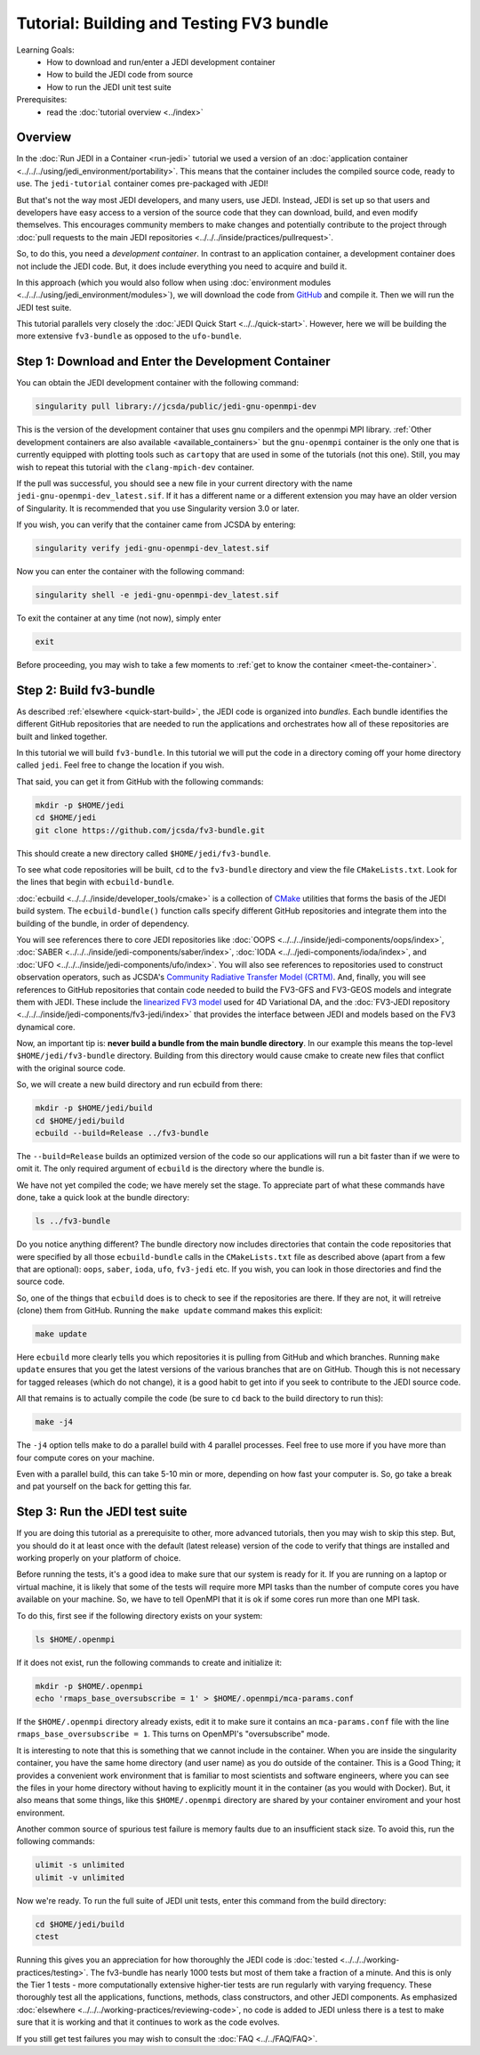 .. _top-tut-dev-container:

Tutorial: Building and Testing FV3 bundle
=========================================

Learning Goals:
 - How to download and run/enter a JEDI development container
 - How to build the JEDI code from source
 - How to run the JEDI unit test suite

Prerequisites:
 - read the :doc:`tutorial overview <../index>`

Overview
--------

In the :doc:`Run JEDI in a Container <run-jedi>` tutorial we used a version of an :doc:`application container <../../../using/jedi_environment/portability>`.  This means that the container includes the compiled source code, ready to use.  The ``jedi-tutorial`` container comes pre-packaged with JEDI!

But that's not the way most JEDI developers, and many users, use JEDI.  Instead, JEDI is set up so that users and developers have easy access to a version of the source code that they can download, build, and even modify themselves.  This encourages community members to make changes and potentially contribute to the project through :doc:`pull requests to the main JEDI repositories <../../../inside/practices/pullrequest>`.

So, to do this, you need a *development container*.  In contrast to an application container, a development container does not include the JEDI code.  But, it does include everything you need to acquire and build it.

In this approach (which you would also follow when using :doc:`environment modules <../../../using/jedi_environment/modules>`), we will download the code from `GitHub <https://github.com>`_ and compile it.  Then we will run the JEDI test suite.

This tutorial parallels very closely the :doc:`JEDI Quick Start <../../quick-start>`.  However, here we will be building the more extensive ``fv3-bundle`` as opposed to the ``ufo-bundle``.

Step 1: Download and Enter the Development Container
----------------------------------------------------

You can obtain the JEDI development container with the following command:

.. code-block:: bash

   singularity pull library://jcsda/public/jedi-gnu-openmpi-dev

This is the version of the development container that uses gnu compilers and the openmpi MPI library.  :ref:`Other development containers are also available <available_containers>` but the ``gnu-openmpi`` container is the only one that is currently equipped with plotting tools such as ``cartopy`` that are used in some of the tutorials (not this one).  Still, you may wish to repeat this tutorial with the ``clang-mpich-dev`` container.

If the pull was successful, you should see a new file in your current directory with the name ``jedi-gnu-openmpi-dev_latest.sif``.  If it has a different name or a different extension you may have an older version of Singularity.  It is recommended that you use Singularity version 3.0 or later.

If you wish, you can verify that the container came from JCSDA by entering:

.. code-block:: bash

   singularity verify jedi-gnu-openmpi-dev_latest.sif

Now you can enter the container with the following command:

.. code-block:: bash

   singularity shell -e jedi-gnu-openmpi-dev_latest.sif

To exit the container at any time (not now), simply enter

.. code-block:: bash

   exit

Before proceeding, you may wish to take a few moments to :ref:`get to know the container <meet-the-container>`.

Step 2: Build fv3-bundle
------------------------

As described :ref:`elsewhere <quick-start-build>`, the JEDI code is organized into *bundles*.  Each bundle identifies the different GitHub repositories that are needed to run the applications and orchestrates how all of these repositories are built and linked together.

In this tutorial we will build ``fv3-bundle``.  In this tutorial we will put the code in a directory coming off your home directory called ``jedi``.   Feel free to change the location if you wish.

That said, you can get it from GitHub with the following commands:

.. code-block:: bash

   mkdir -p $HOME/jedi
   cd $HOME/jedi
   git clone https://github.com/jcsda/fv3-bundle.git

This should create a new directory called ``$HOME/jedi/fv3-bundle``.

To see what code repositories will be built, ``cd`` to the ``fv3-bundle`` directory and view the file ``CMakeLists.txt``.  Look for the lines that begin with ``ecbuild-bundle``.

:doc:`ecbuild <../../../inside/developer_tools/cmake>` is a collection of `CMake <https://cmake.org>`_ utilities that forms the basis of the JEDI build system.  The ``ecbuild-bundle()`` function calls specify different GitHub repositories and integrate them into the building of the bundle, in order of dependency.

You will see references there to core JEDI repositories like :doc:`OOPS <../../../inside/jedi-components/oops/index>`, :doc:`SABER <../../../inside/jedi-components/saber/index>`, :doc:`IODA <../../jedi-components/ioda/index>`, and :doc:`UFO <../../../inside/jedi-components/ufo/index>`.  You will also see references to repositories used to construct observation operators, such as JCSDA's `Community Radiative Transfer Model (CRTM) <https://github.com/jcsda/crtm>`_.  And, finally, you will see references to GitHub repositories that contain code needed to build the FV3-GFS and FV3-GEOS models and integrate them with JEDI.  These include the `linearized FV3 model <https://github.com/jcsda/fv3-jedi-linearmodel>`_ used for 4D Variational DA, and the :doc:`FV3-JEDI repository <../../../inside/jedi-components/fv3-jedi/index>` that provides the interface between JEDI and models based on the FV3 dynamical core.

Now, an important tip is: **never build a bundle from the main bundle directory**.  In our example this means the top-level ``$HOME/jedi/fv3-bundle`` directory.  Building from this directory would cause cmake to create new files that conflict with the original source code.

So, we will create a new build directory and run ecbuild from there:

.. code-block:: bash

    mkdir -p $HOME/jedi/build
    cd $HOME/jedi/build
    ecbuild --build=Release ../fv3-bundle

The ``--build=Release`` builds an optimized version of the code so our applications will run a bit faster than if we were to omit it.  The only required argument of ``ecbuild`` is the directory where the bundle is.

We have not yet compiled the code; we have merely set the stage.  To appreciate part of what these commands have done, take a quick look at the bundle directory:

.. code-block:: bash

    ls ../fv3-bundle

Do you notice anything different?   The bundle directory now includes directories that contain the code repositories that were specified by all those ``ecbuild-bundle`` calls in the ``CMakeLists.txt`` file as described above (apart from a few that are optional): ``oops``, ``saber``, ``ioda``, ``ufo``, ``fv3-jedi`` etc.  If you wish, you can look in those directories and find the source code.

So, one of the things that ``ecbuild`` does is to check to see if the repositories are there.  If they are not, it will retreive (clone) them from GitHub.  Running the ``make update`` command makes this explicit:

.. code-block:: bash

   make update

Here ``ecbuild`` more clearly tells you which repositories it is pulling from GitHub and which branches.  Running ``make update`` ensures that you get the latest versions of the various branches that are on GitHub.  Though this is not necessary for tagged releases (which do not change), it is a good habit to get into if you seek to contribute to the JEDI source code.

All that remains is to actually compile the code (be sure to ``cd`` back to the build directory to run this):

.. code-block:: bash

   make -j4

The ``-j4`` option tells make to do a parallel build with 4 parallel processes.  Feel free to use more if you have more than four compute cores on your machine.

Even with a parallel build, this can take 5-10 min or more, depending on how fast your computer is.  So, go take a break and pat yourself on the back for getting this far.

Step 3: Run the JEDI test suite
-------------------------------

If you are doing this tutorial as a prerequisite to other, more advanced tutorials, then you may wish to skip this step.  But, you should do it at least once with the default (latest release) version of the code to verify that things are installed and working properly on your platform of choice.

Before running the tests, it's a good idea to make sure that our system is ready for it.  If you are running on a laptop or virtual machine, it is likely that some of the tests will require more MPI tasks than the number of compute cores you have available on your machine.  So, we have to tell OpenMPI that it is ok if some cores run more than one MPI task.

To do this, first see if the following directory exists on your system:

.. code-block:: bash

    ls $HOME/.openmpi

If it does not exist, run the following commands to create and initialize it:

.. code-block:: bash

    mkdir -p $HOME/.openmpi
    echo 'rmaps_base_oversubscribe = 1' > $HOME/.openmpi/mca-params.conf

If the ``$HOME/.openmpi`` directory already exists, edit it to make sure it contains an ``mca-params.conf`` file with the line ``rmaps_base_oversubscribe = 1``.  This turns on OpenMPI's "oversubscribe" mode.

It is interesting to note that this is something that we cannot include in the container.  When you are inside the singularity container, you have the same home directory (and user name) as you do outside of the container.  This is a Good Thing; it provides a convenient work environment that is familiar to most scientists and software engineers, where you can see the files in your home directory without having to explicitly mount it in the container (as you would with Docker).  But, it also means that some things, like this ``$HOME/.openmpi`` directory are shared by your container enviroment and your host environment.

Another common source of spurious test failure is memory faults due to an insufficient stack size.  To avoid this, run the following commands:

.. code-block:: bash

    ulimit -s unlimited
    ulimit -v unlimited

Now we're ready.  To run the full suite of JEDI unit tests, enter this command from the build directory:

.. code-block:: bash

    cd $HOME/jedi/build
    ctest

Running this gives you an appreciation for how thoroughly the JEDI code is :doc:`tested <../../../working-practices/testing>`.  The fv3-bundle has nearly 1000 tests but most of them take a fraction of a minute.  And this is only the Tier 1 tests - more computationally extensive higher-tier tests are run regularly with varying frequency.  These thoroughly test all the applications, functions, methods, class constructors, and other JEDI components.  As emphasized :doc:`elsewhere <../../../working-practices/reviewing-code>`, no code is added to JEDI unless there is a test to make sure that it is working and that it continues to work as the code evolves.

If you still get test failures you may wish to consult the :doc:`FAQ <../../FAQ/FAQ>`.